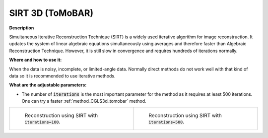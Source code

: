 .. _method_SIRT3d_tomobar:

SIRT 3D (ToMoBAR)
^^^^^^^^^^^^^^^^^

**Description**

Simultaneous Iterative Reconstruction Technique (SIRT) is a widely used iterative algorithm for image reconstruction. It updates the system of linear algebraic equations simultaneously using averages and therefore faster
than Algebraic Reconstruction Technique.  However, it is still slow in convergence and requires hundreds of iterations normally. 
  
**Where and how to use it:**

When the data is noisy, incomplete, or limited-angle data. Normally direct methods do not work well with that kind of data so it is recommended to use iterative methods.

**What are the adjustable parameters:**

* The number of :code:`iterations` is the most important parameter for the method as it requires at least 500 iterations. One can try a faster :ref:`method_CGLS3d_tomobar` method.


.. list-table::


    * - .. figure:: ../../../_static/figures/reconstructions/sirt_recon_iter100.png
           :width: 320px

           Reconstruction using SIRT with :code:`iterations=100`.

      - .. figure:: ../../../_static/figures/reconstructions/sirt_recon_iter500.png
           :width: 320px

           Reconstruction using SIRT with :code:`iterations=500`.


